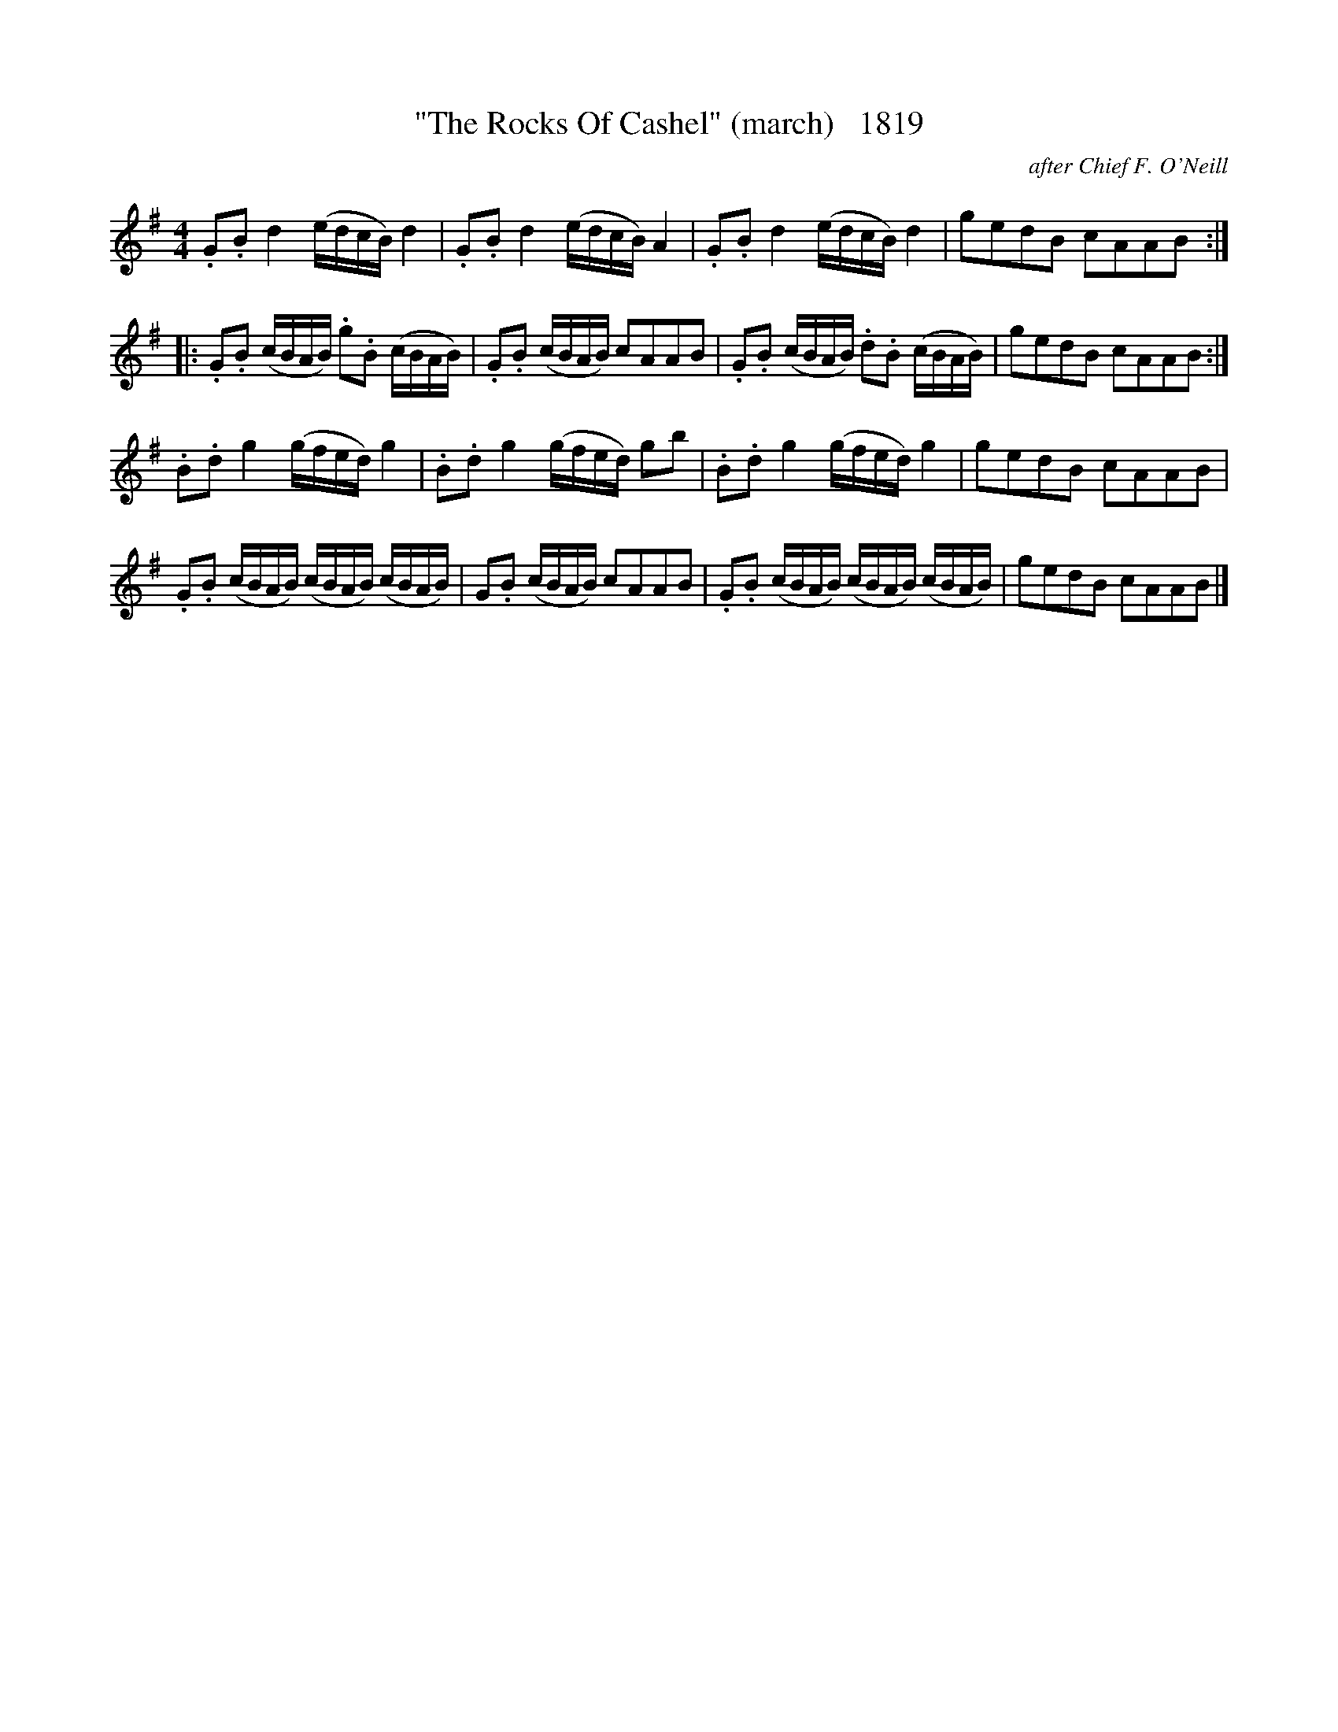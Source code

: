 X:1819
T:"The Rocks Of Cashel" (march)   1819
C:after Chief F. O'Neill
B:O'Neill's Music Of Ireland (The 1850) Lyon & Healy, Chicago, 1903 edition
Z:FROM O'NEILL'S TO NOTEWORTHY, FROM NOTEWORTHY TO ABC, MIDI AND .TXT BY VINCE
BRENNAN July 2003 (HTTP://WWW.SOSYOURMOM.COM)
I:abc2nwc
M:4/4
L:1/8
K:G
.G.B d2(e/2d/2c/2B/2) d2|.G.B d2(e/2d/2c/2B/2) A2|.G.B d2(e/2d/2c/2B/2) d2|gedB cAAB:|
|:.G.B (c/2B/2A/2B/2) .g.B (c/2B/2A/2B/2)|.G.B (c/2B/2A/2B/2) cAAB|.G.B (c/2B/2A/2B/2) .d.B (c/2B/2A/2B/2)|gedB cAAB:|
.B.d g2(g/2f/2e/2d/2) g2|.B.d g2(g/2f/2e/2d/2) gb|.B.d g2(g/2f/2e/2d/2) g2|gedB cAAB|
.G.B (c/2B/2A/2B/2) (c/2B/2A/2B/2) (c/2B/2A/2B/2)|G.B (c/2B/2A/2B/2) cAAB|.G.B (c/2B/2A/2B/2) (c/2B/2A/2B/2) (c/2B/2A/2B/2)|gedB cAAB|]


